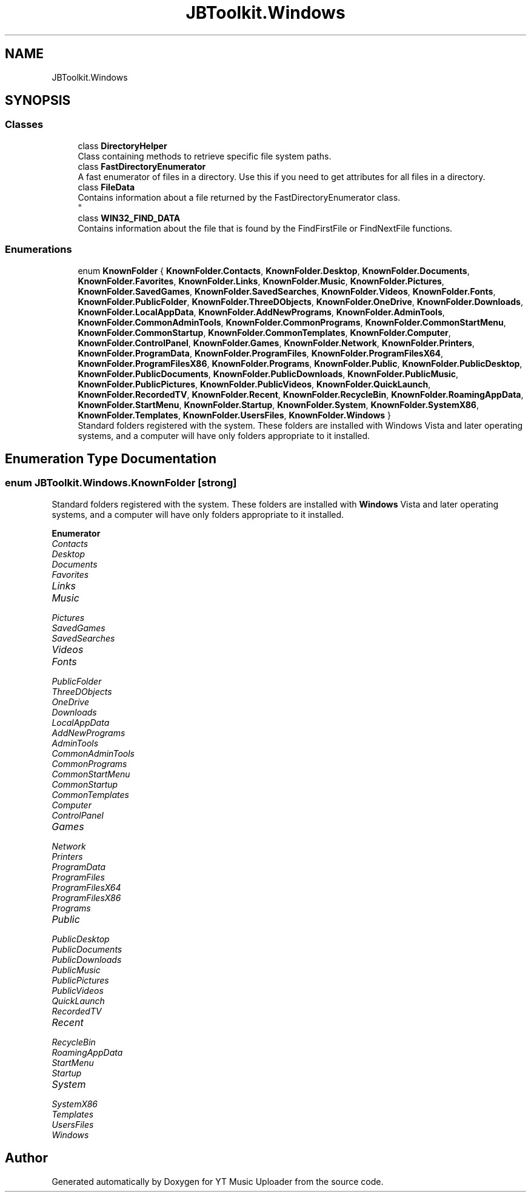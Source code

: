 .TH "JBToolkit.Windows" 3 "Fri Aug 28 2020" "YT Music Uploader" \" -*- nroff -*-
.ad l
.nh
.SH NAME
JBToolkit.Windows
.SH SYNOPSIS
.br
.PP
.SS "Classes"

.in +1c
.ti -1c
.RI "class \fBDirectoryHelper\fP"
.br
.RI "Class containing methods to retrieve specific file system paths\&. "
.ti -1c
.RI "class \fBFastDirectoryEnumerator\fP"
.br
.RI "A fast enumerator of files in a directory\&. Use this if you need to get attributes for all files in a directory\&. "
.ti -1c
.RI "class \fBFileData\fP"
.br
.RI "Contains information about a file returned by the FastDirectoryEnumerator class\&. 
.br
 "
.ti -1c
.RI "class \fBWIN32_FIND_DATA\fP"
.br
.RI "Contains information about the file that is found by the FindFirstFile or FindNextFile functions\&. "
.in -1c
.SS "Enumerations"

.in +1c
.ti -1c
.RI "enum \fBKnownFolder\fP { \fBKnownFolder\&.Contacts\fP, \fBKnownFolder\&.Desktop\fP, \fBKnownFolder\&.Documents\fP, \fBKnownFolder\&.Favorites\fP, \fBKnownFolder\&.Links\fP, \fBKnownFolder\&.Music\fP, \fBKnownFolder\&.Pictures\fP, \fBKnownFolder\&.SavedGames\fP, \fBKnownFolder\&.SavedSearches\fP, \fBKnownFolder\&.Videos\fP, \fBKnownFolder\&.Fonts\fP, \fBKnownFolder\&.PublicFolder\fP, \fBKnownFolder\&.ThreeDObjects\fP, \fBKnownFolder\&.OneDrive\fP, \fBKnownFolder\&.Downloads\fP, \fBKnownFolder\&.LocalAppData\fP, \fBKnownFolder\&.AddNewPrograms\fP, \fBKnownFolder\&.AdminTools\fP, \fBKnownFolder\&.CommonAdminTools\fP, \fBKnownFolder\&.CommonPrograms\fP, \fBKnownFolder\&.CommonStartMenu\fP, \fBKnownFolder\&.CommonStartup\fP, \fBKnownFolder\&.CommonTemplates\fP, \fBKnownFolder\&.Computer\fP, \fBKnownFolder\&.ControlPanel\fP, \fBKnownFolder\&.Games\fP, \fBKnownFolder\&.Network\fP, \fBKnownFolder\&.Printers\fP, \fBKnownFolder\&.ProgramData\fP, \fBKnownFolder\&.ProgramFiles\fP, \fBKnownFolder\&.ProgramFilesX64\fP, \fBKnownFolder\&.ProgramFilesX86\fP, \fBKnownFolder\&.Programs\fP, \fBKnownFolder\&.Public\fP, \fBKnownFolder\&.PublicDesktop\fP, \fBKnownFolder\&.PublicDocuments\fP, \fBKnownFolder\&.PublicDownloads\fP, \fBKnownFolder\&.PublicMusic\fP, \fBKnownFolder\&.PublicPictures\fP, \fBKnownFolder\&.PublicVideos\fP, \fBKnownFolder\&.QuickLaunch\fP, \fBKnownFolder\&.RecordedTV\fP, \fBKnownFolder\&.Recent\fP, \fBKnownFolder\&.RecycleBin\fP, \fBKnownFolder\&.RoamingAppData\fP, \fBKnownFolder\&.StartMenu\fP, \fBKnownFolder\&.Startup\fP, \fBKnownFolder\&.System\fP, \fBKnownFolder\&.SystemX86\fP, \fBKnownFolder\&.Templates\fP, \fBKnownFolder\&.UsersFiles\fP, \fBKnownFolder\&.Windows\fP }"
.br
.RI "Standard folders registered with the system\&. These folders are installed with Windows Vista and later operating systems, and a computer will have only folders appropriate to it installed\&. "
.in -1c
.SH "Enumeration Type Documentation"
.PP 
.SS "enum \fBJBToolkit\&.Windows\&.KnownFolder\fP\fC [strong]\fP"

.PP
Standard folders registered with the system\&. These folders are installed with \fBWindows\fP Vista and later operating systems, and a computer will have only folders appropriate to it installed\&. 
.PP
\fBEnumerator\fP
.in +1c
.TP
\fB\fIContacts \fP\fP
.TP
\fB\fIDesktop \fP\fP
.TP
\fB\fIDocuments \fP\fP
.TP
\fB\fIFavorites \fP\fP
.TP
\fB\fILinks \fP\fP
.TP
\fB\fIMusic \fP\fP
.TP
\fB\fIPictures \fP\fP
.TP
\fB\fISavedGames \fP\fP
.TP
\fB\fISavedSearches \fP\fP
.TP
\fB\fIVideos \fP\fP
.TP
\fB\fIFonts \fP\fP
.TP
\fB\fIPublicFolder \fP\fP
.TP
\fB\fIThreeDObjects \fP\fP
.TP
\fB\fIOneDrive \fP\fP
.TP
\fB\fIDownloads \fP\fP
.TP
\fB\fILocalAppData \fP\fP
.TP
\fB\fIAddNewPrograms \fP\fP
.TP
\fB\fIAdminTools \fP\fP
.TP
\fB\fICommonAdminTools \fP\fP
.TP
\fB\fICommonPrograms \fP\fP
.TP
\fB\fICommonStartMenu \fP\fP
.TP
\fB\fICommonStartup \fP\fP
.TP
\fB\fICommonTemplates \fP\fP
.TP
\fB\fIComputer \fP\fP
.TP
\fB\fIControlPanel \fP\fP
.TP
\fB\fIGames \fP\fP
.TP
\fB\fINetwork \fP\fP
.TP
\fB\fIPrinters \fP\fP
.TP
\fB\fIProgramData \fP\fP
.TP
\fB\fIProgramFiles \fP\fP
.TP
\fB\fIProgramFilesX64 \fP\fP
.TP
\fB\fIProgramFilesX86 \fP\fP
.TP
\fB\fIPrograms \fP\fP
.TP
\fB\fIPublic \fP\fP
.TP
\fB\fIPublicDesktop \fP\fP
.TP
\fB\fIPublicDocuments \fP\fP
.TP
\fB\fIPublicDownloads \fP\fP
.TP
\fB\fIPublicMusic \fP\fP
.TP
\fB\fIPublicPictures \fP\fP
.TP
\fB\fIPublicVideos \fP\fP
.TP
\fB\fIQuickLaunch \fP\fP
.TP
\fB\fIRecordedTV \fP\fP
.TP
\fB\fIRecent \fP\fP
.TP
\fB\fIRecycleBin \fP\fP
.TP
\fB\fIRoamingAppData \fP\fP
.TP
\fB\fIStartMenu \fP\fP
.TP
\fB\fIStartup \fP\fP
.TP
\fB\fISystem \fP\fP
.TP
\fB\fISystemX86 \fP\fP
.TP
\fB\fITemplates \fP\fP
.TP
\fB\fIUsersFiles \fP\fP
.TP
\fB\fIWindows \fP\fP
.SH "Author"
.PP 
Generated automatically by Doxygen for YT Music Uploader from the source code\&.
